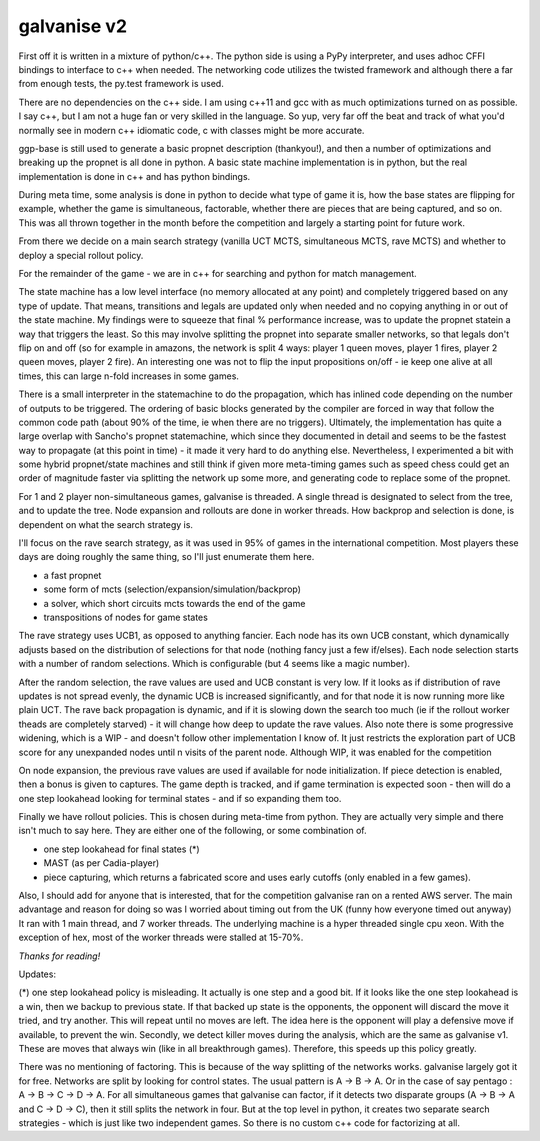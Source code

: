 galvanise v2
============
First off it is written in a mixture of python/c++.  The python side is using a PyPy interpreter,
and uses adhoc CFFI bindings to interface to c++ when needed.  The networking code utilizes the
twisted framework and although there a far from enough tests, the py.test framework is used.

There are no dependencies on the c++ side.  I am using c++11 and gcc with as much optimizations
turned on as possible.  I say c++, but I am not a huge fan or very skilled in the language.  So
yup, very far off the beat and track of what you'd normally see in modern c++ idiomatic code, c
with classes might be more accurate.

ggp-base is still used to generate a basic propnet description (thankyou!), and then a number of
optimizations and breaking up the propnet is all done in python.  A basic state machine
implementation is in python, but the real implementation is done in c++ and has python bindings.

During meta time, some analysis is done in python to decide what type of game it is, how the base
states are flipping for example, whether the game is simultaneous, factorable, whether there are
pieces that are being captured, and so on.  This was all thrown together in the month before the
competition and largely a starting point for future work.

From there we decide on a main search strategy (vanilla UCT MCTS, simultaneous MCTS, rave MCTS) and
whether to deploy a special rollout policy.

For the remainder of the game - we are in c++ for searching and python for match management.

The state machine has a low level interface (no memory allocated at any point) and completely
triggered based on any type of update.  That means, transitions and legals are updated only when
needed and no copying anything in or out of the state machine.  My findings were to squeeze that
final % performance increase, was to update the propnet statein a way that triggers the least.  So
this may involve splitting the propnet into separate smaller networks, so that legals don't flip on
and off (so for example in amazons, the network is split 4 ways: player 1 queen moves, player 1
fires, player 2 queen moves, player 2 fire).  An interesting one was not to flip the input
propositions on/off - ie keep one alive at all times, this can large n-fold increases in some
games.

There is a small interpreter in the statemachine to do the propagation, which has inlined code
depending on the number of outputs to be triggered.  The ordering of basic blocks generated by the
compiler are forced in way that follow the common code path (about 90% of the time, ie when there
are no triggers).  Ultimately, the implementation has quite a large overlap with Sancho's propnet
statemachine, which since they documented in detail and seems to be the fastest way to propagate
(at this point in time) - it made it very hard to do anything else.  Nevertheless, I experimented a
bit with some hybrid propnet/state machines and still think if given more meta-timing games such as
speed chess could get an order of magnitude faster via splitting the network up some more, and
generating code to replace some of the propnet.

For 1 and 2 player non-simultaneous games, galvanise is threaded.  A single thread is designated to
select from the tree, and to update the tree.  Node expansion and rollouts are done in worker
threads.  How backprop and selection is done, is dependent on what the search strategy is.


I'll focus on the rave search strategy, as it was used in 95% of games in the international
competition.  Most players these days are doing roughly the same thing, so I'll just enumerate them
here.

* a fast propnet
* some form of mcts (selection/expansion/simulation/backprop)
* a solver, which short circuits mcts towards the end of the game
* transpositions of nodes for game states


The rave strategy uses UCB1, as opposed to anything fancier.  Each node has its own UCB constant,
which dynamically adjusts based on the distribution of selections for that node (nothing fancy just
a few if/elses).  Each node selection starts with a number of random selections.  Which is
configurable (but 4 seems like a magic number).

After the random selection, the rave values are used and UCB constant is very low.  If it looks as
if distribution of rave updates is not spread evenly, the dynamic UCB is increased significantly,
and for that node it is now running more like plain UCT.  The rave back propagation is dynamic, and
if it is slowing down the search too much (ie if the rollout worker theads are completely
starved) - it will change how deep to update the rave values.  Also note there is some progressive
widening, which is a WIP - and doesn't follow other implementation I know of.  It just restricts
the exploration part of UCB score for any unexpanded nodes until n visits of the parent node.
Although WIP, it was enabled for the competition

On node expansion, the previous rave values are used if available for node initialization.  If
piece detection is enabled, then a bonus is given to captures.  The game depth is tracked, and if
game termination is expected soon - then will do a one step lookahead looking for terminal states -
and if so expanding them too.

Finally we have rollout policies.  This is chosen during meta-time from python.  They are actually
very simple and there isn't much to say here.  They are either one of the following, or some
combination of.

* one step lookahead for final states (*)
* MAST (as per Cadia-player)
* piece capturing, which returns a fabricated score and uses early cutoffs (only enabled in a few games).


Also, I should add for anyone that is interested, that for the competition galvanise ran on a
rented AWS server.  The main advantage and reason for doing so was I worried about timing out from
the UK (funny how everyone timed out anyway) It ran with 1 main thread, and 7 worker threads.  The
underlying machine is a hyper threaded single cpu xeon.  With the exception of hex, most of the
worker threads were stalled at 15-70%.


*Thanks for reading!*

Updates:


(*) one step lookahead policy is misleading.  It actually is one step and a good bit.  If it looks
like the one step lookahead is a win, then we backup to previous state.  If that backed up state is
the opponents, the opponent will discard the move it tried, and try another.  This will repeat
until no moves are left.  The idea here is the opponent will play a defensive move if available, to
prevent the win.  Secondly, we detect killer moves during the analysis, which are the same as
galvanise v1.  These are moves that always win (like in all breakthrough games).  Therefore, this
speeds up this policy greatly.

There was no mentioning of factoring.  This is because of the way splitting of the networks
works. galvanise largely got it for free.  Networks are split by looking for control states.  The
usual pattern is A -> B -> A.  Or in the case of say pentago : A -> B -> C -> D -> A.  For all
simultaneous games that galvanise can factor, if it detects two disparate groups (A -> B -> A and C
-> D -> C), then it still splits the network in four.  But at the top level in python, it creates
two separate search strategies - which is just like two independent games.  So there is no custom
c++ code for factorizing at all.

